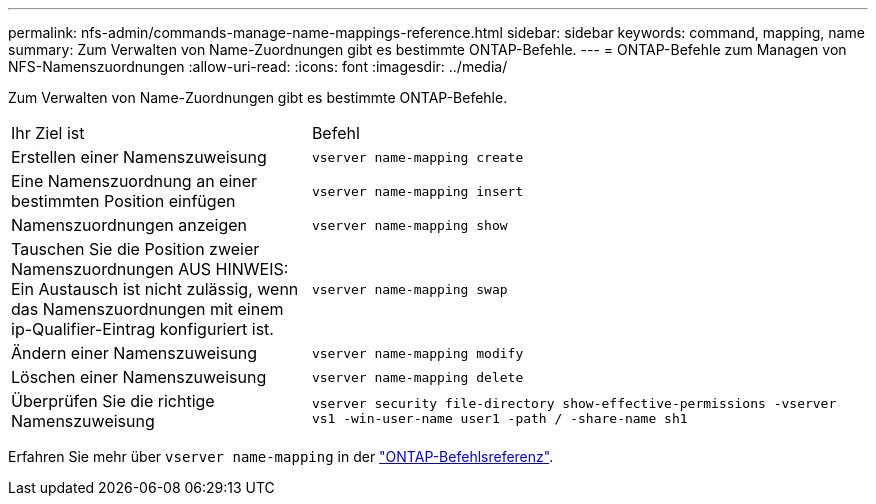 ---
permalink: nfs-admin/commands-manage-name-mappings-reference.html 
sidebar: sidebar 
keywords: command, mapping, name 
summary: Zum Verwalten von Name-Zuordnungen gibt es bestimmte ONTAP-Befehle. 
---
= ONTAP-Befehle zum Managen von NFS-Namenszuordnungen
:allow-uri-read: 
:icons: font
:imagesdir: ../media/


[role="lead"]
Zum Verwalten von Name-Zuordnungen gibt es bestimmte ONTAP-Befehle.

[cols="35,65"]
|===


| Ihr Ziel ist | Befehl 


 a| 
Erstellen einer Namenszuweisung
 a| 
`vserver name-mapping create`



 a| 
Eine Namenszuordnung an einer bestimmten Position einfügen
 a| 
`vserver name-mapping insert`



 a| 
Namenszuordnungen anzeigen
 a| 
`vserver name-mapping show`



 a| 
Tauschen Sie die Position zweier Namenszuordnungen AUS HINWEIS: Ein Austausch ist nicht zulässig, wenn das Namenszuordnungen mit einem ip-Qualifier-Eintrag konfiguriert ist.
 a| 
`vserver name-mapping swap`



 a| 
Ändern einer Namenszuweisung
 a| 
`vserver name-mapping modify`



 a| 
Löschen einer Namenszuweisung
 a| 
`vserver name-mapping delete`



 a| 
Überprüfen Sie die richtige Namenszuweisung
 a| 
`vserver security file-directory show-effective-permissions -vserver vs1 -win-user-name user1 -path / -share-name sh1`

|===
Erfahren Sie mehr über `vserver name-mapping` in der link:https://docs.netapp.com/us-en/ontap-cli/search.html?q=vserver+name-mapping["ONTAP-Befehlsreferenz"^].
